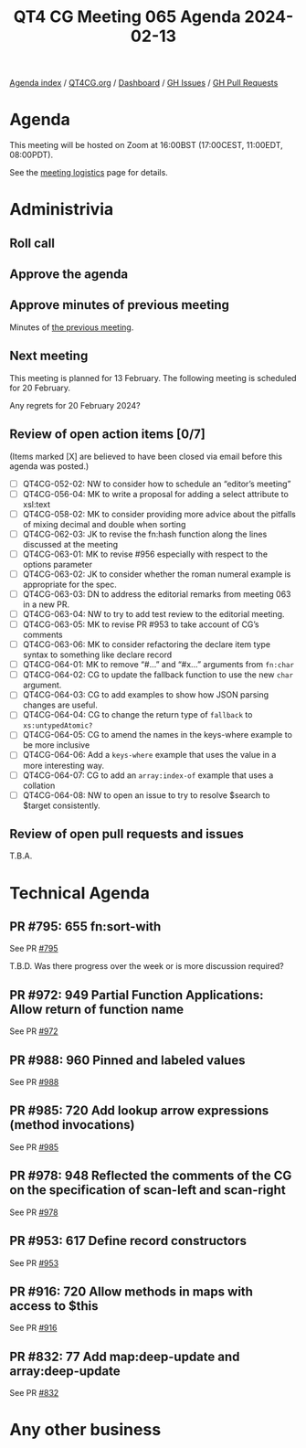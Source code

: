 :PROPERTIES:
:ID:       01798703-6BFD-45F5-B243-E47CF4660537
:END:
#+title: QT4 CG Meeting 065 Agenda 2024-02-13
#+author: Norm Tovey-Walsh
#+filetags: :qt4cg:
#+options: html-style:nil h:6 toc:nil
#+html_head: <link rel="stylesheet" type="text/css" href="/meeting/css/htmlize.css"/>
#+html_head: <link rel="stylesheet" type="text/css" href="../../../css/style.css"/>
#+html_head: <link rel="shortcut icon" href="/img/QT4-64.png" />
#+html_head: <link rel="apple-touch-icon" sizes="64x64" href="/img/QT4-64.png" type="image/png" />
#+html_head: <link rel="apple-touch-icon" sizes="76x76" href="/img/QT4-76.png" type="image/png" />
#+html_head: <link rel="apple-touch-icon" sizes="120x120" href="/img/QT4-120.png" type="image/png" />
#+html_head: <link rel="apple-touch-icon" sizes="152x152" href="/img/QT4-152.png" type="image/png" />
#+options: author:nil email:nil creator:nil timestamp:nil
#+startup: showall

[[../][Agenda index]] / [[https://qt4cg.org][QT4CG.org]] / [[https://qt4cg.org/dashboard][Dashboard]] / [[https://github.com/qt4cg/qtspecs/issues][GH Issues]] / [[https://github.com/qt4cg/qtspecs/pulls][GH Pull Requests]]

* Agenda
:PROPERTIES:
:unnumbered: t
:CUSTOM_ID: agenda
:END:

This meeting will be hosted on Zoom at 16:00BST (17:00CEST, 11:00EDT, 08:00PDT).

See the [[https://qt4cg.org/meeting/logistics.html][meeting logistics]] page for details.

* Administrivia
:PROPERTIES:
:CUSTOM_ID: administrivia
:END:

** Roll call
:PROPERTIES:
:CUSTOM_ID: roll-call
:END:

** Approve the agenda
:PROPERTIES:
:CUSTOM_ID: accept-agenda
:END:

** Approve minutes of previous meeting
:PROPERTIES:
:CUSTOM_ID: approve-minutes
:END:

Minutes of [[../../minutes/2024/02-06.html][the previous meeting]].

** Next meeting
:PROPERTIES:
:CUSTOM_ID: next-meeting
:END:

This meeting is planned for 13 February. The following meeting is
scheduled for 20 February.

Any regrets for 20 February 2024?

** Review of open action items [0/7]
:PROPERTIES:
:CUSTOM_ID: open-actions
:END:

(Items marked [X] are believed to have been closed via email before
this agenda was posted.)

+ [ ] QT4CG-052-02: NW to consider how to schedule an “editor’s meeting”
+ [ ] QT4CG-056-04: MK to write a proposal for adding a select attribute to xsl:text
+ [ ] QT4CG-058-02: MK to consider providing more advice about the pitfalls of mixing decimal and double when sorting
+ [ ] QT4CG-062-03: JK to revise the fn:hash function along the lines discussed at the meeting
+ [ ] QT4CG-063-01: MK to revise #956 especially with respect to the options parameter
+ [ ] QT4CG-063-02: JK to consider whether the roman numeral example is appropriate for the spec.
+ [ ] QT4CG-063-03: DN to address the editorial remarks from meeting 063 in a new PR.
+ [ ] QT4CG-063-04: NW to try to add test review to the editorial meeting.
+ [ ] QT4CG-063-05: MK to revise PR #953 to take account of CG’s comments
+ [ ] QT4CG-063-06: MK to consider refactoring the declare item type syntax to something like declare record
+ [ ] QT4CG-064-01: MK to remove “#…” and “#x…” arguments from ~fn:char~
+ [ ] QT4CG-064-02: CG to update the fallback function to use the new ~char~ argument.
+ [ ] QT4CG-064-03: CG to add examples to show how JSON parsing changes are useful.
+ [ ] QT4CG-064-04: CG to change the return type of ~fallback~ to ~xs:untypedAtomic?~
+ [ ] QT4CG-064-05: CG to amend the names in the keys-where example to be more inclusive
+ [ ] QT4CG-064-06: Add a ~keys-where~ example that uses the value in a more interesting way.
+ [ ] QT4CG-064-07: CG to add an ~array:index-of~ example that uses a collation
+ [ ] QT4CG-064-08: NW to open an issue to try to resolve $search to $target consistently.

** Review of open pull requests and issues
:PROPERTIES:
:CUSTOM_ID: open-pull-requests
:END:

T.B.A.

* Technical Agenda
:PROPERTIES:
:CUSTOM_ID: technical-agenda
:END:


** PR #795: 655 fn:sort-with
:PROPERTIES:
:CUSTOM_ID: pr-795
:END:
See PR [[https://qt4cg.org/dashboard/#pr-795][#795]]

T.B.D. Was there progress over the week or is more discussion required?

** PR #972: 949 Partial Function Applications: Allow return of function name
:PROPERTIES:
:CUSTOM_ID: pr-972
:END:
See PR [[https://qt4cg.org/dashboard/#pr-972][#972]]

** PR #988: 960 Pinned and labeled values
:PROPERTIES:
:CUSTOM_ID: pr-988
:END:
See PR [[https://qt4cg.org/dashboard/#pr-988][#988]]

** PR #985: 720 Add lookup arrow expressions (method invocations)
:PROPERTIES:
:CUSTOM_ID: pr-985
:END:
See PR [[https://qt4cg.org/dashboard/#pr-985][#985]]

** PR #978: 948 Reflected the comments of the CG on the specification of scan-left and scan-right
:PROPERTIES:
:CUSTOM_ID: pr-978
:END:
See PR [[https://qt4cg.org/dashboard/#pr-978][#978]]

** PR #953: 617 Define record constructors
:PROPERTIES:
:CUSTOM_ID: pr-953
:END:
See PR [[https://qt4cg.org/dashboard/#pr-953][#953]]

** PR #916: 720 Allow methods in maps with access to $this
:PROPERTIES:
:CUSTOM_ID: pr-916
:END:
See PR [[https://qt4cg.org/dashboard/#pr-916][#916]]

** PR #832: 77 Add map:deep-update and array:deep-update
:PROPERTIES:
:CUSTOM_ID: pr-832
:END:
See PR [[https://qt4cg.org/dashboard/#pr-832][#832]]

* Any other business
:PROPERTIES:
:CUSTOM_ID: any-other-business
:END:





